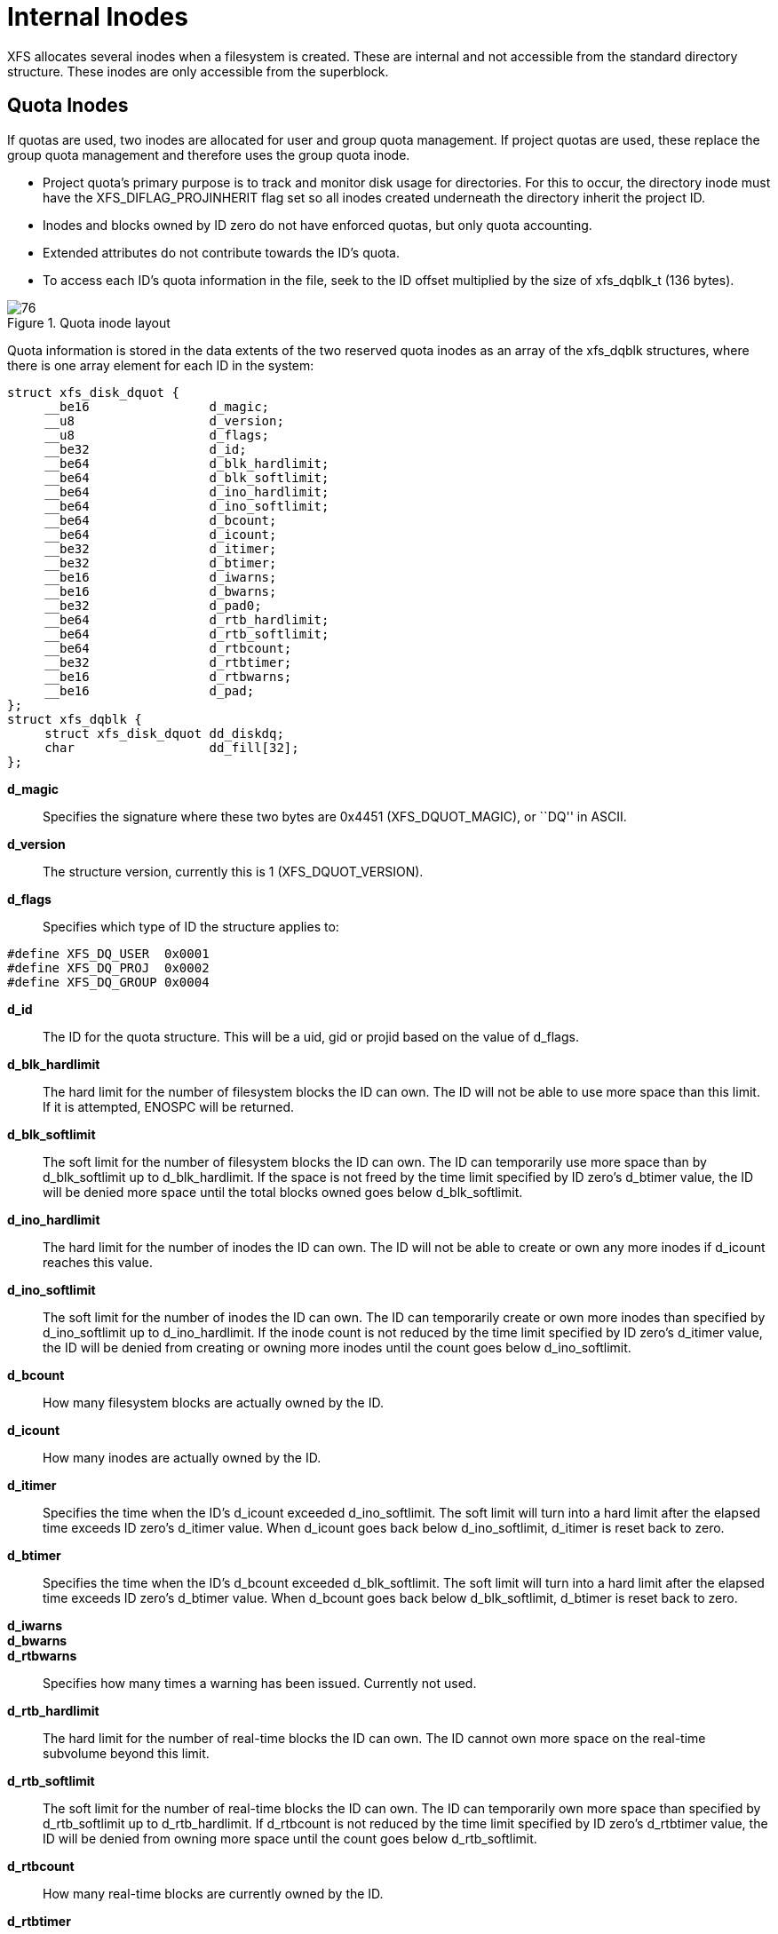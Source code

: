 [[Internal_Inodes]]
= Internal Inodes

XFS allocates several inodes when a filesystem is created. These are internal
and not accessible from the standard directory structure. These inodes are only
accessible from the superblock.

[[Quota_Inodes]]
== Quota Inodes

If quotas are used, two inodes are allocated for user and group quota
management. If project quotas are used, these replace the group quota management
and therefore uses the group quota inode.

* Project quota's primary purpose is to track and monitor disk usage for
directories. For this to occur, the directory inode must have the
+XFS_DIFLAG_PROJINHERIT+ flag set so all inodes created underneath the directory
inherit the project ID.

* Inodes and blocks owned by ID zero do not have enforced quotas, but only quota
accounting.

* Extended attributes do not contribute towards the ID's quota.

* To access each ID's quota information in the file, seek to the ID offset
multiplied by the size of +xfs_dqblk_t+ (136 bytes).

.Quota inode layout
image::images/76.png[]

Quota information is stored in the data extents of the two reserved quota
inodes as an array of the +xfs_dqblk+ structures, where there is one array
element for each ID in the system:

[source, c]
----
struct xfs_disk_dquot {
     __be16                d_magic;
     __u8                  d_version;
     __u8                  d_flags;
     __be32                d_id;
     __be64                d_blk_hardlimit;
     __be64                d_blk_softlimit;
     __be64                d_ino_hardlimit;
     __be64                d_ino_softlimit;
     __be64                d_bcount;
     __be64                d_icount;
     __be32                d_itimer;
     __be32                d_btimer;
     __be16                d_iwarns;
     __be16                d_bwarns;
     __be32                d_pad0;
     __be64                d_rtb_hardlimit;
     __be64                d_rtb_softlimit;
     __be64                d_rtbcount;
     __be32                d_rtbtimer;
     __be16                d_rtbwarns;
     __be16                d_pad;
};
struct xfs_dqblk {
     struct xfs_disk_dquot dd_diskdq;
     char                  dd_fill[32];
};
----

*d_magic*::
Specifies the signature where these two bytes are 0x4451 (+XFS_DQUOT_MAGIC+),
or ``DQ'' in ASCII.

*d_version*::
The structure version, currently this is 1 (+XFS_DQUOT_VERSION+).

*d_flags*::
Specifies which type of ID the structure applies to:

[source, c]
----
#define XFS_DQ_USER  0x0001
#define XFS_DQ_PROJ  0x0002
#define XFS_DQ_GROUP 0x0004
----

*d_id*::
The ID for the quota structure. This will be a uid, gid or projid based on the
value of +d_flags+.

*d_blk_hardlimit*::
The hard limit for the number of filesystem blocks the ID can own. The
ID will not be able to use more space than this limit. If it is attempted,
+ENOSPC+ will be returned.

*d_blk_softlimit*::
The soft limit for the number of filesystem blocks the ID can own.
The ID can temporarily use more space than by +d_blk_softlimit+ up to
+d_blk_hardlimit+. If the space is not freed by the time limit specified by ID
zero's +d_btimer+ value, the ID will be denied more space until the total
blocks owned goes below +d_blk_softlimit+.

*d_ino_hardlimit*::
The hard limit for the number of inodes the ID can own. The ID will
not be able to create or own any more inodes if +d_icount+ reaches this value.

*d_ino_softlimit*::
The soft limit for the number of inodes the ID can own. The ID can
temporarily create or own more inodes than specified by +d_ino_softlimit+ up to
+d_ino_hardlimit+. If the inode count is not reduced by the time limit specified
by ID zero's +d_itimer+ value, the ID will be denied from creating or owning more
inodes until the count goes below +d_ino_softlimit+.

*d_bcount*::
How many filesystem blocks are actually owned by the ID.

*d_icount*::
How many inodes are actually owned by the ID.

*d_itimer*::
Specifies the time when the ID's +d_icount+ exceeded +d_ino_softlimit+. The soft
limit will turn into a hard limit after the elapsed time exceeds ID zero's
+d_itimer+ value. When d_icount goes back below +d_ino_softlimit+, +d_itimer+
is reset back to zero.

*d_btimer*::
Specifies the time when the ID's +d_bcount+ exceeded +d_blk_softlimit+. The soft
limit will turn into a hard limit after the elapsed time exceeds ID zero's
+d_btimer+ value. When d_bcount goes back below +d_blk_softlimit+, +d_btimer+
is reset back to zero.

*d_iwarns*::
*d_bwarns*::
*d_rtbwarns*::
Specifies how many times a warning has been issued. Currently not used.

*d_rtb_hardlimit*::
The hard limit for the number of real-time blocks the ID can own. The
ID cannot own more space on the real-time subvolume beyond this limit.

*d_rtb_softlimit*::
The soft limit for the number of real-time blocks the ID can own. The
ID can temporarily own more space than specified by +d_rtb_softlimit+ up to
+d_rtb_hardlimit+. If +d_rtbcount+ is not reduced by the time limit specified
by ID zero's +d_rtbtimer value+, the ID will be denied from owning more space
until the count goes below +d_rtb_softlimit+.

*d_rtbcount*::
How many real-time blocks are currently owned by the ID.

*d_rtbtimer*::
Specifies the time when the ID's +d_rtbcount+ exceeded +d_rtb_softlimit+. The
soft limit will turn into a hard limit after the elapsed time exceeds ID zero's
+d_rtbtimer+ value. When +d_rtbcount+ goes back below +d_rtb_softlimit+,
+d_rtbtimer+ is reset back to zero.


[[Real-time_Inodes]]
== Real-time Inodes

There are two inodes allocated to managing the real-time device's space, the
Bitmap Inode and the Summary Inode.

[[Real-Time_Bitmap_Inode]]
=== Real-Time Bitmap Inode

The real time bitmap inode, +sb_rbmino+, tracks the used/free space in the
real-time device using an old-style bitmap. One bit is allocated per real-time
extent. The size of an extent is specified by the superblock's +sb_rextsize+
value.

The number of blocks used by the bitmap inode is equal to the number of
real-time extents (+sb_rextents+) divided by the block size (+sb_blocksize+)
and bits per byte. This value is stored in +sb_rbmblocks+. The nblocks and
extent array for the inode should match this.  Each real time block gets its
own bit in the bitmap.

[[Real-Time_Summary_Inode]]
=== Real-Time Summary Inode

The real time summary inode, +sb_rsumino+, tracks the used and free space
accounting information for the real-time device.  This file indexes the
approximate location of each free extent on the real-time device first by
log2(extent size) and then by the real-time bitmap block number.  The size of
the summary inode file is equal to +sb_rbmblocks+ × log2(realtime device size)
× sizeof(+xfs_suminfo_t+).  The entry for a given log2(extent size) and
rtbitmap block number is 0 if there is no free extents of that size at that
rtbitmap location, and positive if there are any.

This data structure is not particularly space efficient, however it is a very
fast way to provide the same data as the two free space B+trees for regular
files since the space is preallocated and metadata maintenance is minimal.
